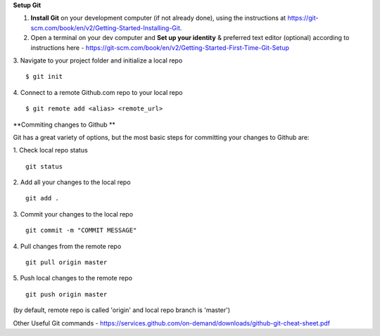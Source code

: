 **Setup Git**

1. **Install Git** on your development computer (if not already done), using the instructions at https://git-scm.com/book/en/v2/Getting-Started-Installing-Git.
2. Open a terminal on your dev computer and **Set up your identity** & preferred text editor (optional) according to instructions here - https://git-scm.com/book/en/v2/Getting-Started-First-Time-Git-Setup 
3. Navigate to your project folder and initialize a local repo
::
    $ git init 

4. Connect to a remote Github.com repo to your local repo
::
    $ git remote add <alias> <remote_url>

**Commiting changes to Github **

Git has a great variety of options, but the most basic steps for committing your changes to Github are: 

1. Check local repo status
::
    git status
    
2. Add all your changes to the local repo
::
    git add .

3. Commit your changes to the local repo
::
    git commit -m "COMMIT MESSAGE"

4. Pull changes from the remote repo
::
    git pull origin master

5. Push local changes to the remote repo
::
    git push origin master

(by default, remote repo is called 'origin' and local repo branch is 'master')

Other Useful Git commands - https://services.github.com/on-demand/downloads/github-git-cheat-sheet.pdf

